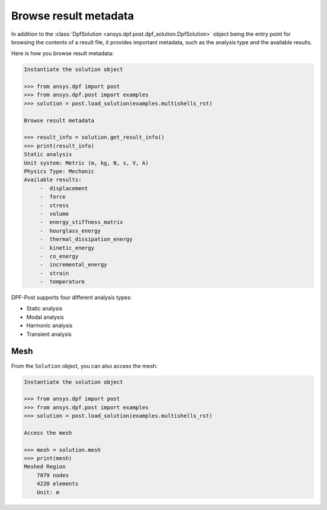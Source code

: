 .. _user_guide_accessing_file_metadata:

**********************
Browse result metadata
**********************

In addition to the :class:`DpfSolution <ansys.dpf.post.dpf_solution.DpfSolution>`
object being the entry point for browsing the contents of a result file, it provides
important metadata, such as the analysis type and the available results.

Here is how you browse result metadata:

.. code:: python

    Instantiate the solution object

    >>> from ansys.dpf import post
    >>> from ansys.dpf.post import examples
    >>> solution = post.load_solution(examples.multishells_rst)

    Browse result metadata

    >>> result_info = solution.get_result_info()
    >>> print(result_info)
    Static analysis
    Unit system: Metric (m, kg, N, s, V, A)
    Physics Type: Mechanic
    Available results:
         -  displacement
         -  force
         -  stress
         -  volume
         -  energy_stiffness_matrix
         -  hourglass_energy
         -  thermal_dissipation_energy
         -  kinetic_energy
         -  co_energy
         -  incremental_energy
         -  strain
         -  temperature


DPF-Post supports four different analysis types:

* Static analysis
* Modal analysis
* Harmonic analysis
* Transient analysis

Mesh
----
From the ``Solution`` object, you can also access the mesh:

.. code:: python

    Instantiate the solution object

    >>> from ansys.dpf import post
    >>> from ansys.dpf.post import examples
    >>> solution = post.load_solution(examples.multishells_rst)

    Access the mesh

    >>> mesh = solution.mesh
    >>> print(mesh)
    Meshed Region
    	7079 nodes
    	4220 elements
    	Unit: m


